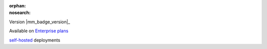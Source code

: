 :orphan:
:nosearch:

.. raw:: html

  <div class="mm-badge">

Version |mm_badge_version|_

|plans-img| Available on `Enterprise plans <https://mattermost.com/pricing/>`__

|deployment-img| `self-hosted <https://mattermost.com/deploy/>`__ deployments

.. |plans-img| image:: ../_static/images/badges/flag_icon.svg

.. |deployment-img| image:: ../_static/images/badges/deployment_icon.svg

.. raw:: html

  </div>